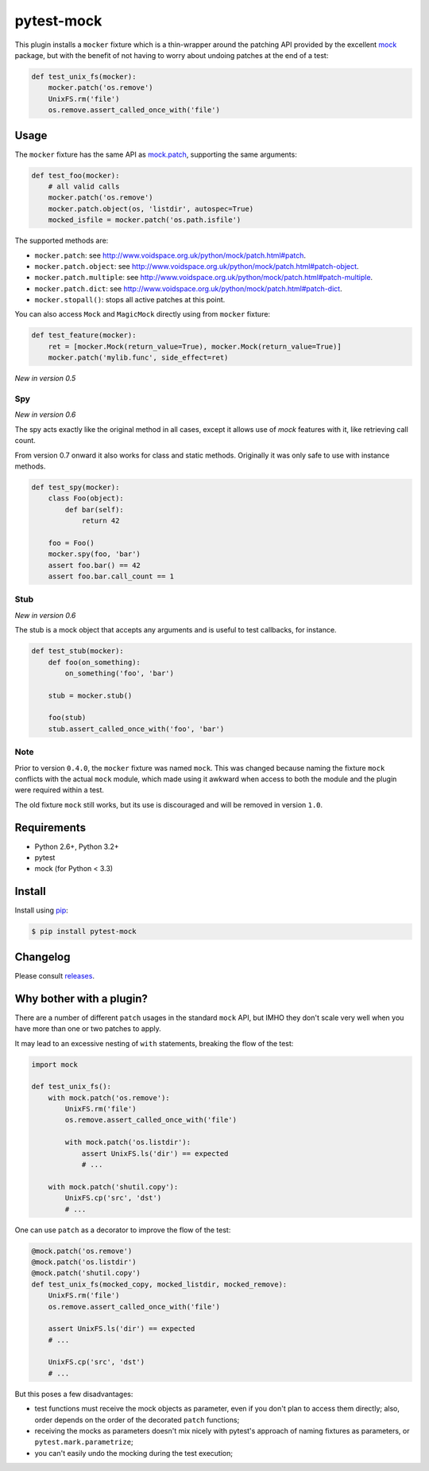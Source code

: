 ===========
pytest-mock
===========

This plugin installs a ``mocker`` fixture which is a thin-wrapper around the patching API
provided by the excellent `mock <http://pypi.python.org/pypi/mock>`_ package,
but with the benefit of not having to worry about undoing patches at the end
of a test:

.. code-block:: python

 
    def test_unix_fs(mocker):
        mocker.patch('os.remove')
        UnixFS.rm('file')
        os.remove.assert_called_once_with('file')
        

.. Using PNG badges because PyPI doesn't support SVG

|python| |version| |downloads| |ci| |coverage|

.. |version| image:: http://img.shields.io/pypi/v/pytest-mock.png
  :target: https://pypi.python.org/pypi/pytest-mock
  
.. |downloads| image:: http://img.shields.io/pypi/dm/pytest-mock.png
  :target: https://pypi.python.org/pypi/pytest-mock

.. |ci| image:: http://img.shields.io/travis/pytest-dev/pytest-mock.png
  :target: https://travis-ci.org/pytest-dev/pytest-mock

.. |coverage| image:: http://img.shields.io/coveralls/pytest-dev/pytest-mock.png
  :target: https://coveralls.io/r/pytest-dev/pytest-mock

.. |python| image:: https://pypip.in/py_versions/pytest-mock/badge.png
  :target: https://pypi.python.org/pypi/pytest-mock/
  :alt: Supported Python versions


Usage
=====

The ``mocker`` fixture has the same API as
`mock.patch <http://www.voidspace.org.uk/python/mock/patch.html#patch-decorators>`_, 
supporting the same arguments:

.. code-block:: python

    def test_foo(mocker):
        # all valid calls
        mocker.patch('os.remove')
        mocker.patch.object(os, 'listdir', autospec=True)
        mocked_isfile = mocker.patch('os.path.isfile')
    
The supported methods are:
    
* ``mocker.patch``: see http://www.voidspace.org.uk/python/mock/patch.html#patch.
* ``mocker.patch.object``: see http://www.voidspace.org.uk/python/mock/patch.html#patch-object.
* ``mocker.patch.multiple``: see http://www.voidspace.org.uk/python/mock/patch.html#patch-multiple.
* ``mocker.patch.dict``: see http://www.voidspace.org.uk/python/mock/patch.html#patch-dict.
* ``mocker.stopall()``: stops all active patches at this point.

You can also access ``Mock`` and ``MagicMock`` directly using from ``mocker``
fixture:

.. code-block:: python

    def test_feature(mocker):
        ret = [mocker.Mock(return_value=True), mocker.Mock(return_value=True)]
        mocker.patch('mylib.func', side_effect=ret)

*New in version 0.5*

Spy
---

*New in version 0.6*

The spy acts exactly like the original method in all cases, except it allows use of `mock`
features with it, like retrieving call count.

From version 0.7 onward it also works for class and static methods. Originally it was only safe to
use with instance methods.

.. code-block:: python

    def test_spy(mocker):
        class Foo(object):
            def bar(self):
                return 42

        foo = Foo()
        mocker.spy(foo, 'bar')
        assert foo.bar() == 42
        assert foo.bar.call_count == 1

Stub
----

*New in version 0.6*

The stub is a mock object that accepts any arguments and is useful to test callbacks, for instance.

.. code-block:: python

    def test_stub(mocker):
        def foo(on_something):
            on_something('foo', 'bar')

        stub = mocker.stub()

        foo(stub)
        stub.assert_called_once_with('foo', 'bar')

Note
----

Prior to version ``0.4.0``, the ``mocker`` fixture was named ``mock``.
This was changed because naming the fixture ``mock`` conflicts with the
actual ``mock`` module, which made using it awkward when access to both the
module and the plugin were required within a test.

The old fixture ``mock`` still works, but its use is discouraged and will be
removed in version ``1.0``.

Requirements
============

* Python 2.6+, Python 3.2+
* pytest
* mock (for Python < 3.3)


Install
=======

Install using `pip <http://pip-installer.org/>`_:

.. code-block:: console
    
    $ pip install pytest-mock

Changelog
=========

Please consult `releases <https://github.com/pytest-dev/pytest-mock/releases>`_.
        
Why bother with a plugin?
=========================

There are a number of different ``patch`` usages in the standard ``mock`` API, 
but IMHO they don't scale very well when you have more than one or two 
patches to apply.

It may lead to an excessive nesting of ``with`` statements, breaking the flow
of the test:

.. code-block:: python

    import mock
    
    def test_unix_fs():
        with mock.patch('os.remove'):
            UnixFS.rm('file')
            os.remove.assert_called_once_with('file')
            
            with mock.patch('os.listdir'):
                assert UnixFS.ls('dir') == expected
                # ...
                
        with mock.patch('shutil.copy'):
            UnixFS.cp('src', 'dst')
            # ...
            
        
One can use ``patch`` as a decorator to improve the flow of the test:

.. code-block:: python

    @mock.patch('os.remove')
    @mock.patch('os.listdir')
    @mock.patch('shutil.copy')
    def test_unix_fs(mocked_copy, mocked_listdir, mocked_remove):
        UnixFS.rm('file')
        os.remove.assert_called_once_with('file')
        
        assert UnixFS.ls('dir') == expected
        # ...
                
        UnixFS.cp('src', 'dst')
        # ...
        
But this poses a few disadvantages:        

- test functions must receive the mock objects as parameter, even if you don't plan to 
  access them directly; also, order depends on the order of the decorated ``patch`` 
  functions;
- receiving the mocks as parameters doesn't mix nicely with pytest's approach of
  naming fixtures as parameters, or ``pytest.mark.parametrize``;
- you can't easily undo the mocking during the test execution;
